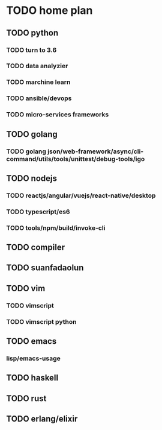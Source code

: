 * TODO home plan
** TODO python
*** TODO turn to 3.6
*** TODO data analyzier
*** TODO marchine learn
*** TODO ansible/devops
*** TODO micro-services frameworks

** TODO golang
*** TODO golang json/web-framework/async/cli-command/utils/tools/unittest/debug-tools/igo

** TODO nodejs
*** TODO reactjs/angular/vuejs/react-native/desktop
*** TODO typescript/es6
*** TODO tools/npm/build/invoke-cli

** TODO compiler

** TODO suanfadaolun

** TODO vim
*** TODO vimscript
*** TODO vimscript python

** TODO emacs
*** lisp/emacs-usage

** TODO haskell

** TODO rust

** TODO erlang/elixir
